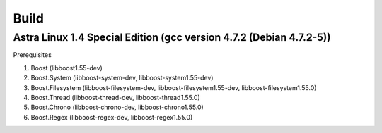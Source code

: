 Build
================================================================================

Astra Linux 1.4 Special Edition (gcc version 4.7.2 (Debian 4.7.2-5))
--------------------------------------------------------------------------------

Prerequisites

1. Boost            (libboost1.55-dev)
2. Boost.System     (libboost-system-dev, libboost-system1.55-dev)
3. Boost.Filesystem (libboost-filesystem-dev, libboost-filesystem1.55-dev, libboost-filesystem1.55.0)
4. Boost.Thread     (libboost-thread-dev, libboost-thread1.55.0)
5. Boost.Chrono     (libboost-chrono-dev, libboost-chrono1.55.0)
6. Boost.Regex      (libboost-regex-dev, libboost-regex1.55.0)